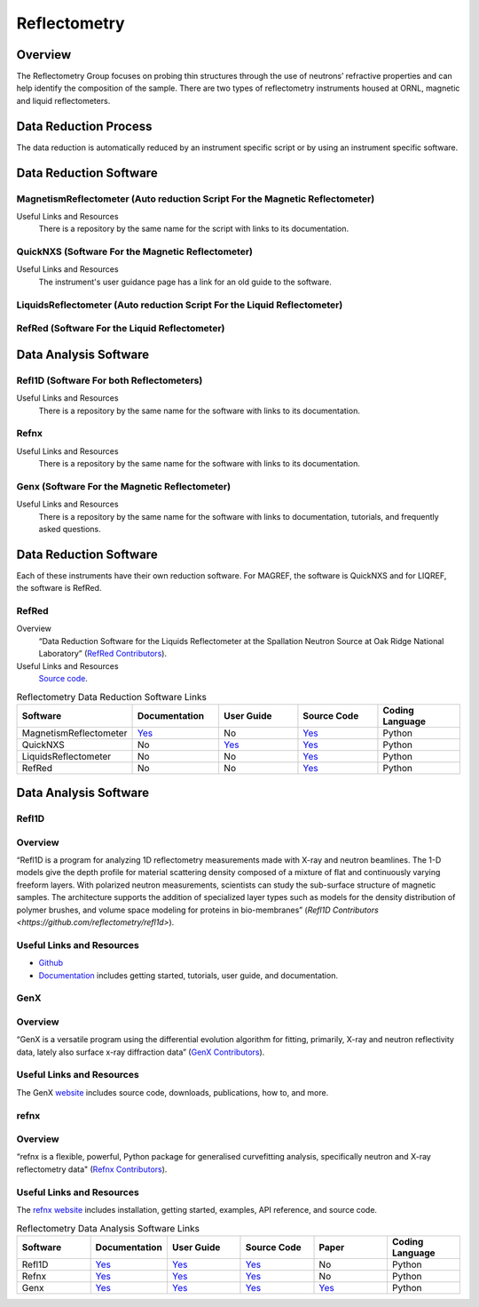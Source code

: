 .. _reflectometry:

Reflectometry
===============================

Overview
-----------------------------------
The Reflectometry Group focuses on probing thin structures through the use of 
neutrons’ refractive properties and can help identify the composition of the
sample. There are two types of reflectometry instruments housed at ORNL,
magnetic and liquid reflectometers.

Data Reduction Process
-----------------------------------
The data reduction is automatically  reduced by an instrument specific script 
or by using an instrument specific software. 


Data Reduction Software
-----------------------------------

MagnetismReflectometer (Auto reduction Script For the Magnetic Reflectometer)
```````````````````````````````
Useful Links and Resources
    There is a repository by the same name for the script with links to its
    documentation.


QuickNXS (Software For the Magnetic Reflectometer)
```````````````````````````````
Useful Links and Resources
   The instrument's user guidance page has a link for an old guide to the 
   software. 


LiquidsReflectometer (Auto reduction Script For the Liquid Reflectometer)
```````````````````````````````

RefRed (Software For the Liquid Reflectometer)
```````````````````````````````  


Data Analysis Software
-----------------------------------

Refl1D (Software For both Reflectometers)
```````````````````````````````
Useful Links and Resources
    There is a repository by the same name for the software with links to its
    documentation.

Refnx
```````````````````````````````
Useful Links and Resources
    There is a repository by the same name for the software with links to its
    documentation.   

Genx (Software For the Magnetic Reflectometer)
```````````````````````````````
Useful Links and Resources
    There is a repository by the same name for the software with links to
    documentation, tutorials, and frequently asked questions.

Data Reduction Software
-----------------------------------
Each of these instruments have their own reduction software. For MAGREF, the
software is QuickNXS and for LIQREF, the software is RefRed.

RefRed
```````````````````````````````
Overview
    “Data Reduction Software for the Liquids Reflectometer at the
    Spallation Neutron Source at Oak Ridge National Laboratory” (`RefRed Contributors <https://github.com/neutrons/RefRed>`_).

Useful Links and Resources
    `Source code <https://github.com/neutrons/RefRed>`_.

.. list-table:: Reflectometry Data Reduction Software Links
   :widths: 25 25 25 25  25
   :header-rows: 1

   * - Software
     - Documentation
     - User Guide
     - Source Code
     - Coding Language
   * - MagnetismReflectometer
     - `Yes <https://mr-reduction.readthedocs.io>`_
     - No
     - `Yes <https://github.com/neutrons/MagnetismReflectometer>`_
     - Python
   * - QuickNXS
     - No
     - `Yes <https://sns.gov/sites/default/files/Magnetism-Reflectometer-Data-Reduction-Manual.pdf>`_
     - `Yes <https://github.com/aglavic/quicknxs>`_
     - Python
   * - LiquidsReflectometer
     - No
     - No
     - `Yes <https://github.com/neutrons/LiquidsReflectometer>`_
     - Python
   * - RefRed
     - No
     - No
     - `Yes <https://github.com/neutrons/RefRed>`_
     - Python


Data Analysis Software
-----------------------------------

Refl1D
```````````````````````````````
Overview
```````````````````````````````
“Refl1D is a program for analyzing 1D reflectometry
measurements made with X-ray and neutron beamlines. The
1-D models give the depth profile for material scattering
density composed of a mixture of flat and continuously
varying freeform layers. With polarized neutron
measurements, scientists can study the sub-surface structure
of magnetic samples. The architecture supports the addition
of specialized layer types such as models for the density
distribution of polymer brushes, and volume space modeling
for proteins in bio-membranes” (`Refl1D Contributors <https://github.com/reflectometry/refl1d>`).

Useful Links and Resources
```````````````````````````````
* `Github <https://github.com/reflectometry/refl1d>`_
* `Documentation <https://refl1d.readthedocs.io/en/latest/>`_ includes getting started, tutorials, user guide, and documentation.

GenX
```````````````````````````````
Overview
```````````````````````````````
“GenX is a versatile program using the differential evolution
algorithm for fitting, primarily, X-ray and neutron reflectivity
data, lately also surface x-ray diffraction data” (`GenX Contributors <https://aglavic.github.io/genx/>`_).

Useful Links and Resources
```````````````````````````````
The GenX `website <https://aglavic.github.io/genx/>`_ includes source code, downloads, publications, how to, and more.

refnx
```````````````````````````````
Overview
```````````````````````````````
“refnx is a flexible, powerful, Python package for generalised
curvefitting analysis, specifically neutron and X-ray
reflectometry data" (`Refnx Contributors <https://refnx.readthedocs.io/en/latest/>`_).

Useful Links and Resources
```````````````````````````````
The `refnx website <https://refnx.readthedocs.io/en/latest/>`_ includes installation, getting started, examples, API reference, and source code.

.. list-table:: Reflectometry Data Analysis Software Links
   :widths: 25 25 25 25 25 25
   :header-rows: 1

   * - Software
     - Documentation
     - User Guide
     - Source Code
     - Paper
     - Coding Language
   * - Refl1D
     - `Yes <https://refl1d.readthedocs.io/en/latest/>`_
     - `Yes <https://refl1d.readthedocs.io/en/latest/tutorial/index.html>`_
     - `Yes <https://github.com/reflectometry/refl1d>`_
     - No
     - Python
   * - Refnx
     - `Yes <https://refnx.readthedocs.io/en/latest/index.html>`_
     - `Yes <https://refnx.readthedocs.io/en/latest/getting_started.html>`_
     - `Yes <https://github.com/refnx/refnx/tree/main>`_
     - No
     - Python
   * - Genx
     - `Yes <https://aglavic.github.io/genx/doc/>`_
     - `Yes <https://aglavic.github.io/genx/howtouse.html>`_
     - `Yes <https://github.com/aglavic/genx>`_
     - `Yes <https://journals.iucr.org/j/issues/2022/04/00/ge5118/index.html>`_
     - Python

